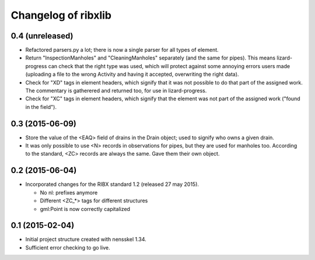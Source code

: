 Changelog of ribxlib
===================================================


0.4 (unreleased)
----------------

- Refactored parsers.py a lot; there is now a single parser for
  all types of element.

- Return "InspectionManholes" and "CleaningManholes" separately (and
  the same for pipes). This means lizard-progress can check that the
  right type was used, which will protect against some annoying errors
  users made (uploading a file to the wrong Activity and having it
  accepted, overwriting the right data).

- Check for "XD" tags in element headers, which signify that it was not
  possible to do that part of the assigned work. The commentary is
  gatherered and returned too, for use in lizard-progress.

- Check for "XC" tags in element headers, which signify that the element
  was not part of the assigned work ("found in the field").


0.3 (2015-06-09)
----------------

- Store the value of the <EAQ> field of drains in the Drain object;
  used to signify who owns a given drain.

- It was only possible to use <N> records in observations for pipes,
  but they are used for manholes too. According to the standard, <ZC>
  records are always the same. Gave them their own object.


0.2 (2015-06-04)
----------------

- Incorporated changes for the RIBX standard 1.2 (released 27 may 2015).

  * No nl: prefixes anymore
  * Different <ZC_*> tags for different structures
  * gml:Point is now correctly capitalized


0.1 (2015-02-04)
----------------

- Initial project structure created with nensskel 1.34.

- Sufficient error checking to go live.
